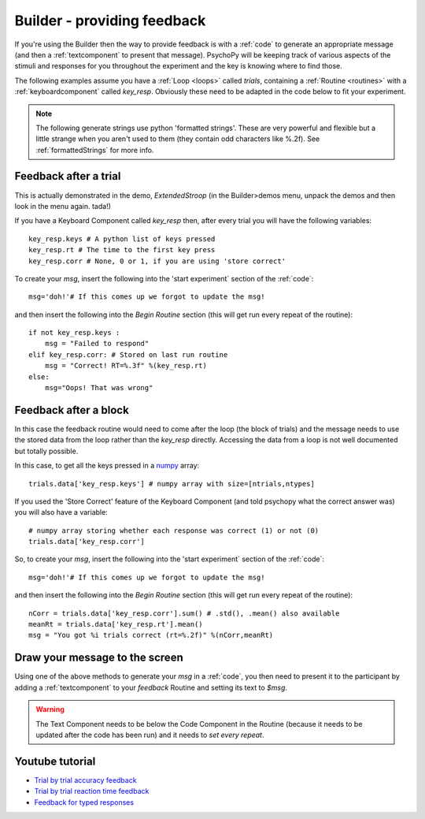 .. _builderfeedback:

Builder - providing feedback
================================

If you're using the Builder then the way to provide feedback is with a :ref:`code` to generate an appropriate message (and then a :ref:`textcomponent` to present that message). PsychoPy will be keeping track of various aspects of the stimuli and responses for you throughout the experiment and the key is knowing where to find those.

The following examples assume you have a :ref:`Loop <loops>` called `trials`, containing a :ref:`Routine <routines>` with a :ref:`keyboardcomponent` called `key_resp`. Obviously these need to be adapted in the code below to fit your experiment.

.. note::

    The following generate strings use python 'formatted strings'. These are very powerful and flexible but a little strange when you aren't used to them (they contain odd characters like %.2f). See :ref:`formattedStrings` for more info.

Feedback after a trial
-----------------------

This is actually demonstrated in the demo, `ExtendedStroop` (in the Builder>demos menu, unpack the demos and then look in the menu again. tada!)

If you have a Keyboard Component called `key_resp` then, after every trial you will have the following variables::

    key_resp.keys # A python list of keys pressed
    key_resp.rt # The time to the first key press
    key_resp.corr # None, 0 or 1, if you are using 'store correct'

To create your `msg`, insert the following into the 'start experiment` section of the :ref:`code`::

    msg='doh!'# If this comes up we forgot to update the msg!
    
and then insert the following into the `Begin Routine` section (this will get run every repeat of the routine)::
    
    if not key_resp.keys :
        msg = "Failed to respond"
    elif key_resp.corr: # Stored on last run routine
        msg = "Correct! RT=%.3f" %(key_resp.rt)
    else:
        msg="Oops! That was wrong"
  
Feedback after a block
---------------------------

In this case the feedback routine would need to come after the loop (the block of trials) and the message needs to use the stored data from the loop rather than the `key_resp` directly. Accessing the data from a loop is not well documented but totally possible.

In this case, to get all the keys pressed in a `numpy <http://www.numpy.org>`_ array::

    trials.data['key_resp.keys'] # numpy array with size=[ntrials,ntypes]

If you used the 'Store Correct' feature of the Keyboard Component (and told psychopy what the correct answer was) you will also have a variable::

    # numpy array storing whether each response was correct (1) or not (0)
    trials.data['key_resp.corr'] 
    
So, to create your `msg`, insert the following into the 'start experiment` section of the :ref:`code`::

    msg='doh!'# If this comes up we forgot to update the msg!
    
and then insert the following into the `Begin Routine` section (this will get run every repeat of the routine)::

    nCorr = trials.data['key_resp.corr'].sum() # .std(), .mean() also available
    meanRt = trials.data['key_resp.rt'].mean()
    msg = "You got %i trials correct (rt=%.2f)" %(nCorr,meanRt)

Draw your message to the screen
-------------------------------------

Using one of the above methods to generate your `msg` in a :ref:`code`, you then need to present it to the participant by adding a :ref:`textcomponent` to your `feedback` Routine and setting its text to `$msg`.

.. warning::

    The Text Component needs to be below the Code Component in the Routine (because it needs to be updated after the code has been run) and it needs to `set every repeat`.

Youtube tutorial
----------------
- `Trial by trial accuracy feedback <https://www.youtube.com/watch?v=o6gG1LRngmU>`_
- `Trial by trial reaction time feedback  <https://www.youtube.com/watch?v=bfbtqGCKf-A>`_
- `Feedback for typed responses  <https://www.youtube.com/watch?v=-Fto45M7bS0>`_